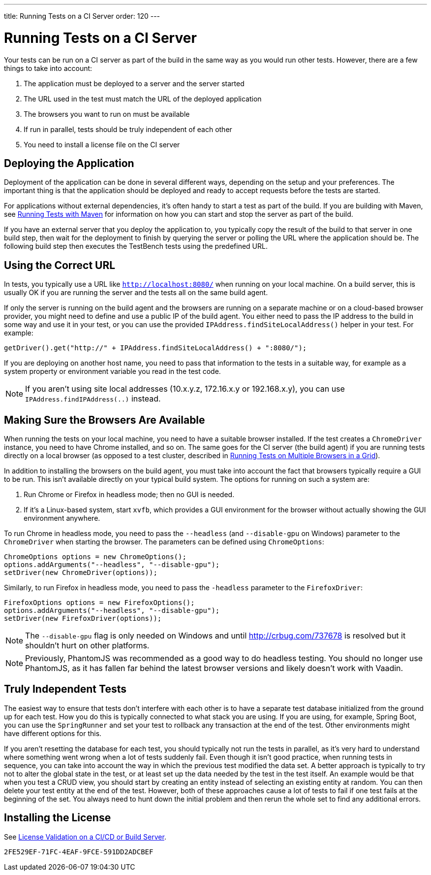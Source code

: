 ---
title: Running Tests on a CI Server
order: 120
---

= Running Tests on a CI Server

Your tests can be run on a CI server as part of the build in the same way as you would run other tests.
However, there are a few things to take into account:

1. The application must be deployed to a server and the server started
2. The URL used in the test must match the URL of the deployed application
3. The browsers you want to run on must be available
4. If run in parallel, tests should be truly independent of each other
5. You need to install a license file on the CI server

== Deploying the Application
Deployment of the application can be done in several different ways, depending on the setup and your preferences.
The important thing is that the application should be deployed and ready to accept requests before the tests are started.

For applications without external dependencies, it's often handy to start a test as part of the build.
If you are building with Maven, see <<maven#,Running Tests with Maven>> for information on how you can start and stop the server as part of the build.

If you have an external server that you deploy the application to, you typically copy the result of the build to that server in one build step, then wait for the deployment to finish by querying the server or polling the URL where the application should be.
The following build step then executes the TestBench tests using the predefined URL.

== Using the Correct URL
In tests, you typically use a URL like `http://localhost:8080/` when running on your local machine.
On a build server, this is usually OK if you are running the server and the tests all on the same build agent.

If only the server is running on the build agent and the browsers are running on a separate machine or on a cloud-based browser provider, you might need to define and use a public IP of the build agent.
You either need to pass the IP address to the build in some way and use it in your test, or you can use the provided [methodname]`IPAddress.findSiteLocalAddress()` helper in your test.
For example:

[source,java]
----
getDriver().get("http://" + IPAddress.findSiteLocalAddress() + ":8080/");
----

If you are deploying on another host name, you need to pass that information to the tests in a suitable way, for example as a system property or environment variable you read in the test code.

[NOTE]
If you aren't using site local addresses (10.x.y.z, 172.16.x.y or 192.168.x.y), you can use [methodname]`IPAddress.findIPAddress(..)` instead.


== Making Sure the Browsers Are Available
When running the tests on your local machine, you need to have a suitable browser installed.
If the test creates a `ChromeDriver` instance, you need to have Chrome installed, and so on.
The same goes for the CI server (the build agent) if you are running tests directly on a local browser (as opposed to a test cluster, described in <<multiple-browsers#,Running Tests on Multiple Browsers in a Grid>>).

In addition to installing the browsers on the build agent, you must take into account the fact that browsers typically require a GUI to be run.
This isn't available directly on your typical build system.
The options for running on such a system are:

1. Run Chrome or Firefox in headless mode; then no GUI is needed.
2. If it's a Linux-based system, start `xvfb`, which provides a GUI environment for the browser without actually showing the GUI environment anywhere.

To run Chrome in headless mode, you need to pass the `--headless` (and `--disable-gpu` on Windows) parameter to the `ChromeDriver` when starting the browser.
The parameters can be defined using `ChromeOptions`:
[source,java]
----
ChromeOptions options = new ChromeOptions();
options.addArguments("--headless", "--disable-gpu");
setDriver(new ChromeDriver(options));
----

Similarly, to run Firefox in headless mode, you need to pass the `-headless` parameter to the `FirefoxDriver`:
[source,java]
----
FirefoxOptions options = new FirefoxOptions();
options.addArguments("--headless", "--disable-gpu");
setDriver(new FirefoxDriver(options));
----

[NOTE]
The `--disable-gpu` flag is only needed on Windows and until http://crbug.com/737678 is resolved but it shouldn't hurt on other platforms.

[NOTE]
Previously, PhantomJS was recommended as a good way to do headless testing.
You should no longer use PhantomJS, as it has fallen far behind the latest browser versions and likely doesn't work with Vaadin.

== Truly Independent Tests
The easiest way to ensure that tests don't interfere with each other is to have a separate test database initialized from the ground up for each test.
How you do this is typically connected to what stack you are using.
If you are using, for example, Spring Boot, you can use the `SpringRunner` and set your test to rollback any transaction at the end of the test.
Other environments might have different options for this.

If you aren't resetting the database for each test, you should typically not run the tests in parallel, as it's very hard to understand where something went wrong when a lot of tests suddenly fail.
Even though it isn't good practice, when running tests in sequence, you can take into account the way in which the previous test modified the data set.
A better approach is typically to try not to alter the global state in the test, or at least set up the data needed by the test in the test itself.
An example would be that when you test a CRUD view, you should start by creating an entity instead of selecting an existing entity at random.
You can then delete your test entity at the end of the test.
However, both of these approaches cause a lot of tests to fail if one test fails at the beginning of the set.
You always need to hunt down the initial problem and then rerun the whole set to find any additional errors.

== Installing the License

See <<{articles}/configuration/licenses#license-validation-on-a-cicd-or-build-server,License Validation on a CI/CD or Build Server>>.

[discussion-id]`2FE529EF-71FC-4EAF-9FCE-591DD2ADCBEF`
